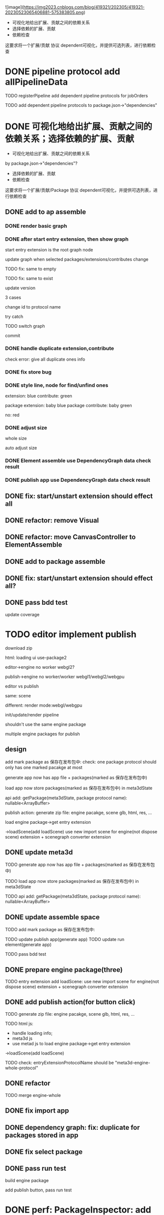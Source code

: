 ![image](https://img2023.cnblogs.com/blog/419321/202305/419321-20230523065406881-575383805.png)


- 可视化地给出扩展、贡献之间的依赖关系
- 选择依赖的扩展、贡献
- 依赖检查

这要求将一个扩展/贡献 协议 dependent可视化，并提供可选列表，进行依赖检查



# * TODO auto generate dependent in package.json when webpack
# add a gulp task? or directly use webpack plugin?



# TODO add gulp task when publish




# TODO update all extensions, contributes


# TODO update template


* DONE pipeline protocol add allPipelineData

TODO registerPipeline add dependent pipeline protocols for jobOrders

    TODO add dependent pipeline protocols to     package.json->"dependencies"




* DONE 可视化地给出扩展、贡献之间的依赖关系；选择依赖的扩展、贡献

- 可视化地给出扩展、贡献之间的依赖关系
by package.json->"dependencies"?
- 选择依赖的扩展、贡献
- 依赖检查

这要求将一个扩展/贡献/Package 协议 dependent可视化，并提供可选列表，进行依赖检查





** DONE add to ap assemble



*** DONE render basic graph



# ** TODO mark entry extension in graph
*** DONE after start entry extension, then show graph
    start entry extension is the root graph node




# title: protocol + version



update graph when selected packages/extensions/contributes change


TODO fix: same to empty

TODO fix: same to exist


update version

3 cases

change id to protocol name

try catch

# id + version

TODO switch graph


commit



*** DONE handle duplicate extension,contribute
check error: give all duplicate ones info



*** DONE fix store bug


*** DONE style line, node for find/unfind ones


extension: blue
contribute: green

package extension: baby blue
package contribute: baby green

no: red



*** DONE adjust size

whole size

auto adjust size


# ***  TODO restore: check version in ManagerUtils->_checkDependentMap
# ***  TODO not ManagerUtils->_checkDependentMap, use DependencyGraph data check result
***  DONE Element assemble use DependencyGraph data check result

***  DONE publish app use DependencyGraph data check result



** DONE fix: start/unstart extension should effect all


** DONE refactor: remove Visual

**  DONE refactor: move CanvasController to ElementAssemble

** DONE add to package assemble


** DONE fix: start/unstart extension should effect all?


** DONE pass bdd test

update coverage


* TODO editor implement publish

# 用户可以实现自己的后端逻辑;
# Meta3D提供Web3、Clound后端的Extension供用户选择

download zip



# engine arraybuffer?

# load?

#     # mark engine package?
#     add engine package for publish action?
#         specify entry extension?
#         generate engine pacakge
#     add load scene glb from import scene?
#         not dispose scene

html:
loading ui
use-package2



editor->engine
no worker
webgl2?


publish->engine
no worker/worker
webgl1/webgl2/webgpu



editor vs publish

same:
scene

different:
render mode:webgl/webgpu

init/update/render pipeline


shouldn't use the same engine package


multiple engine packages for publish



** design

add mark package as 保存在发布包中:
    check: one package protocol should only has one marked pacakge at most



generate app now has app file + packages(marked as 保存在发布包中)

load app now store packages(marked as 保存在发布包中) in meta3dState

api add:
getPackage(meta3dState, package protocol name): nullable<ArrayBuffer>


publish action:
generate zip file: engine pacakge, scene glb, html, res, ...




load engine package->get entry extension

->loadScene(add loadScene) 
use new import scene for engine(not dispose scene) extension + scenegraph converter extension

** DONE update meta3d

TODO generate app now has app file + packages(marked as 保存在发布包中)

TODO load app now store packages(marked as 保存在发布包中) in meta3dState

TODO api add:
getPackage(meta3dState, package protocol name): nullable<ArrayBuffer>


** DONE update assemble space

TODO add mark package as 保存在发布包中:
    # check: one package protocol should only has one marked pacakge at most


TODO update publish app(generate app)
TODO update run element(generate app)

# TODO update enter app(load app)

TODO pass bdd test


** DONE prepare engine package(three)

TODO entry extension add loadScene:
use new import scene for engine(not dispose scene) extension + scenegraph converter extension



** DONE add publish action(for button click)

TODO generate zip file: engine pacakge, scene glb, html, res, ...


TODO html js:
- handle loading info;
- meta3d js
- use metad js to load engine package->get entry extension
->loadScene(add loadScene) 

TODO check: entryExtensionProtocolName should be "meta3d-engine-whole-protocol"


** DONE refactor

TODO merge engine-whole


# TODO split import scene to load scene, import scene(use engine whole service to load scene)


** DONE fix import app

** DONE dependency graph: fix: duplicate for packages stored in app

** DONE fix select package


** DONE pass run test


build engine package

add publish button, pass run test


# * TODO perf: reduce Engine.arraybuffer size

# scenegraph not import from three

# engine-scene: 2.4M
# engine-render:1.4



# * TODO perf: optimize get all of package

# test: get all of engine whole package


* DONE perf: PackageInspector: add show Debug button. only read debug when show Debug



* DONE dependency graph: fix: recursive dependency

* DONE dependency graph: fix: duplicate for action


# * TODO dependency graph: todo fix ui control node
* DONE dependency graph: todo fix action node

# TODO if has entry extension or ui control, show dependency graph
#     ui controls are entry root nodes


# TODO if has entry extension or ui control, show dependency graph
TODO actions are also entry root nodes


TODO element assemble: restore isPass check


* DONE update dependency graph(ap, package)

TODO extension,contribute package.json add "packageDependencies":{"protocol name": versionRange} for api.getPackage

TODO extensionPackageData, contributePackageData add 
  dependentPackageProtocolNameMap: Meta3dCommonlibType.ImmutableHashMapType.t<
    packageProtocolName,
    packageProtocolVersion,
  >


TODO graph: handle dependentPackageProtocolNameMap(not recuive)
    nonempty node is yellow
    empty node is yellow-red



* DONE fix: not stored: slow


* DONE pass bdd test



* TODO publish

TODO pass ci